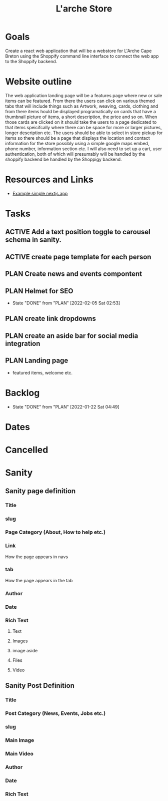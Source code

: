 :PROPERTIES:
:ID:       920edd04-f411-4bea-8370-f179750071a7
:END:
#+title: L'arche Store
#+category: LarcheStore
#+filetags: Project

* Goals
Create a react web application that will be a webstore for L'Arche Cape Breton using the
Shoppify command line interface to connect the web app to the Shoppify backend.

* Website outline
The web application landing page will be a features page where new or sale items can be featured. From there the users can click on various themed tabs that will include things such as Artwork, weaving, cards, clothing and from there items hould be displayed programatically on cards that have a thumbnail picture of items, a short description, the price and so on. When those cards are clicked
on it should take the users to a page dedicated to that items speicifcally where there can be space for more or larger pictures, longer description etc. The users should be able to select in store pickup for items so there should be a page that displays the location and contact information for the store possibly using a simple google maps embed, phone number, information section etc. I will also need to set up a cart, user authentication, both of  which will presumably will be handled by the shoppify backend be handled by the Shoppigy backend. 

* Resources and Links
- [[https://github.com/chrisandrewca/shopify-nextjs][Example simple nextjs app]]

* Tasks
** ACTIVE  Add a text position toggle to carousel schema in sanity.
** ACTIVE create page template for each person
** PLAN Create news and events compontent
** PLAN Helmet for SEO 
- State "DONE"       from "PLAN"       [2022-02-05 Sat 02:53]
** PLAN create link dropdowns
** PLAN create an aside bar for social media integration
** PLAN Landing page
- featured items, welcome etc.
* Backlog
- State "DONE"       from "PLAN"       [2022-01-22 Sat 04:49]
* Dates
* Cancelled

* Sanity
** Sanity page definition
*** Title
*** slug
*** Page Category (About, How to help etc.)
*** Link
How the page appears in navs
*** tab
How the page appears in the tab
*** Author
*** Date
*** Rich Text
**** Text
**** Images
**** image aside 
**** Files
**** Video
** Sanity Post Definition 
*** Title
*** Post Category (News, Events, Jobs etc.)
*** slug
*** Main Image
*** Main Video
*** Author
*** Date
*** Rich Text
